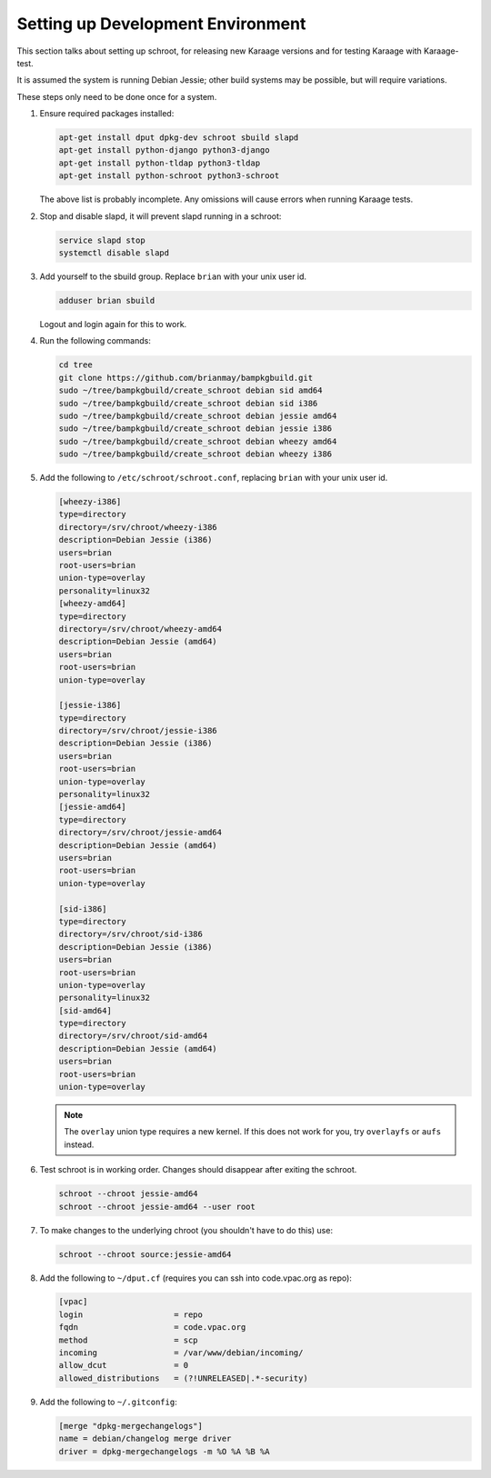 Setting up Development Environment
==================================
This section talks about setting up schroot, for releasing new Karaage
versions and for testing Karaage with Karaage-test.

It is assumed the system is running Debian Jessie; other build systems may be
possible, but will require variations.

These steps only need to be done once for a system.

#.  Ensure required packages installed:

    .. code-block:: bash

        apt-get install dput dpkg-dev schroot sbuild slapd
        apt-get install python-django python3-django
        apt-get install python-tldap python3-tldap
        apt-get install python-schroot python3-schroot

    The above list is probably incomplete. Any omissions will cause
    errors when running Karaage tests.

#.  Stop and disable slapd, it will prevent slapd running in a schroot:

    .. code-block:: bash

        service slapd stop
        systemctl disable slapd

#.  Add yourself to the sbuild group. Replace ``brian`` with your unix user
    id.

    .. code-block:: bash

        adduser brian sbuild

    Logout and login again for this to work.

#.  Run the following commands:

    .. code-block:: bash

        cd tree
        git clone https://github.com/brianmay/bampkgbuild.git
        sudo ~/tree/bampkgbuild/create_schroot debian sid amd64
        sudo ~/tree/bampkgbuild/create_schroot debian sid i386
        sudo ~/tree/bampkgbuild/create_schroot debian jessie amd64
        sudo ~/tree/bampkgbuild/create_schroot debian jessie i386
        sudo ~/tree/bampkgbuild/create_schroot debian wheezy amd64
        sudo ~/tree/bampkgbuild/create_schroot debian wheezy i386

#.  Add the following to ``/etc/schroot/schroot.conf``, replacing
    ``brian`` with your unix user id.

    .. code-block:: text

        [wheezy-i386]
        type=directory
        directory=/srv/chroot/wheezy-i386
        description=Debian Jessie (i386)
        users=brian
        root-users=brian
        union-type=overlay
        personality=linux32
        [wheezy-amd64]
        type=directory
        directory=/srv/chroot/wheezy-amd64
        description=Debian Jessie (amd64)
        users=brian
        root-users=brian
        union-type=overlay

        [jessie-i386]
        type=directory
        directory=/srv/chroot/jessie-i386
        description=Debian Jessie (i386)
        users=brian
        root-users=brian
        union-type=overlay
        personality=linux32
        [jessie-amd64]
        type=directory
        directory=/srv/chroot/jessie-amd64
        description=Debian Jessie (amd64)
        users=brian
        root-users=brian
        union-type=overlay

        [sid-i386]
        type=directory
        directory=/srv/chroot/sid-i386
        description=Debian Jessie (i386)
        users=brian
        root-users=brian
        union-type=overlay
        personality=linux32
        [sid-amd64]
        type=directory
        directory=/srv/chroot/sid-amd64
        description=Debian Jessie (amd64)
        users=brian
        root-users=brian
        union-type=overlay

    .. note::

        The ``overlay`` union type requires a new kernel. If this does not
        work for you, try ``overlayfs`` or ``aufs`` instead.

#.  Test schroot is in working order. Changes should disappear after exiting
    the schroot.

    .. code-block:: bash

        schroot --chroot jessie-amd64
        schroot --chroot jessie-amd64 --user root

#.  To make changes to the underlying chroot (you shouldn't have to do this)
    use:

    .. code-block:: bash

        schroot --chroot source:jessie-amd64

#.  Add the following to ``~/dput.cf`` (requires you can ssh into code.vpac.org
    as repo):

    .. code-block:: text

        [vpac]
        login                   = repo
        fqdn                    = code.vpac.org
        method                  = scp
        incoming                = /var/www/debian/incoming/
        allow_dcut              = 0
        allowed_distributions   = (?!UNRELEASED|.*-security)

#.  Add the following to ``~/.gitconfig``:

    .. code-block:: text

        [merge "dpkg-mergechangelogs"]
        name = debian/changelog merge driver
        driver = dpkg-mergechangelogs -m %O %A %B %A
